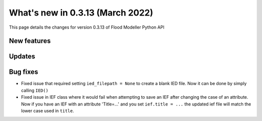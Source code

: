 ************************************
What's new in 0.3.13 (March 2022)
************************************

This page details the changes for version 0.3.13 of Flood Modeller Python API

New features
--------------

Updates
--------------


Bug fixes
--------------
- Fixed issue that required setting ``ied_filepath = None`` to create a blank IED file. Now it can be done by simply calling ``IED()``
- Fixed issue in IEF class where it would fail when attempting to save an IEF after changing the case of an attribute. Now if you have an IEF with
  an attribute 'Title=...' and you set ``ief.title = ...`` the updated ief file will match the lower case used in ``title``.

